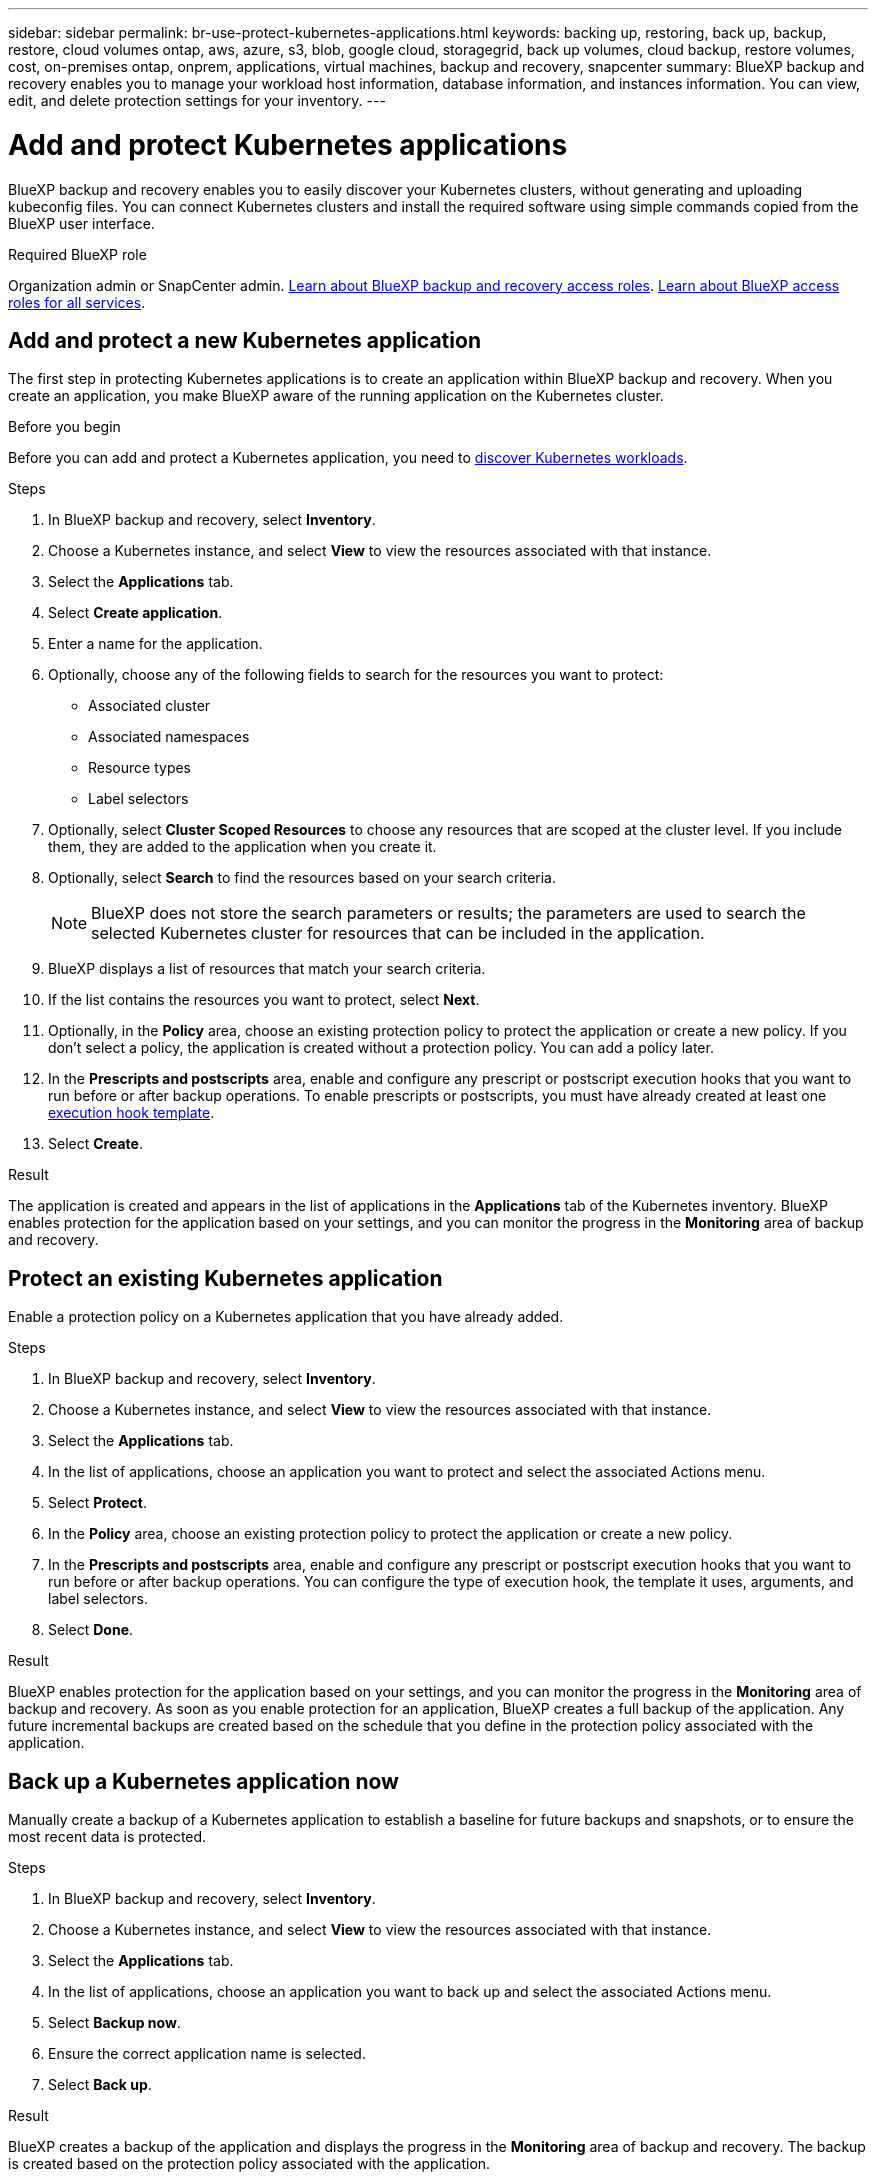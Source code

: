 ---
sidebar: sidebar
permalink: br-use-protect-kubernetes-applications.html
keywords: backing up, restoring, back up, backup, restore, cloud volumes ontap, aws, azure, s3, blob, google cloud, storagegrid, back up volumes, cloud backup, restore volumes, cost, on-premises ontap, onprem, applications, virtual machines, backup and recovery, snapcenter
summary: BlueXP backup and recovery enables you to manage your workload host information, database information, and instances information. You can view, edit, and delete protection settings for your inventory.  
---

= Add and protect Kubernetes applications 
:hardbreaks:
:nofooter:
:icons: font
:linkattrs:
:imagesdir: ./media/

[.lead]
BlueXP backup and recovery enables you to easily discover your Kubernetes clusters, without generating and uploading kubeconfig files. You can connect Kubernetes clusters and install the required software using simple commands copied from the BlueXP user interface.

.Required BlueXP role

Organization admin or SnapCenter admin. link:reference-roles.html[Learn about BlueXP backup and recovery access roles]. https://docs.netapp.com/us-en/bluexp-setup-admin/reference-iam-predefined-roles.html[Learn about BlueXP access roles for all services^].

== Add and protect a new Kubernetes application
The first step in protecting Kubernetes applications is to create an application within BlueXP backup and recovery. When you create an application, you make BlueXP aware of the running application on the Kubernetes cluster.

.Before you begin
Before you can add and protect a Kubernetes application, you need to link:br-start-discover.html[discover Kubernetes workloads].

.Steps

. In BlueXP backup and recovery, select *Inventory*.
. Choose a Kubernetes instance, and select *View* to view the resources associated with that instance.
. Select the *Applications* tab.
. Select *Create application*.
. Enter a name for the application.
. Optionally, choose any of the following fields to search for the resources you want to protect:
+
* Associated cluster
* Associated namespaces 
* Resource types
* Label selectors
. Optionally, select *Cluster Scoped Resources* to choose any resources that are scoped at the cluster level. If you include them, they are added to the application when you create it.
. Optionally, select *Search* to find the resources based on your search criteria.
+
NOTE: BlueXP does not store the search parameters or results; the parameters are used to search the selected Kubernetes cluster for resources that can be included in the application. 
. BlueXP displays a list of resources that match your search criteria.
. If the list contains the resources you want to protect, select *Next*.
. Optionally, in the *Policy* area, choose an existing protection policy to protect the application or create a new policy. If you don't select a policy, the application is created without a protection policy. You can add a policy later.
. In the *Prescripts and postscripts* area, enable and configure any prescript or postscript execution hooks that you want to run before or after backup operations. To enable prescripts or postscripts, you must have already created at least one link:br-use-manage-execution-hook-templates.html[execution hook template].
. Select *Create*.

.Result 
The application is created and appears in the list of applications in the *Applications* tab of the Kubernetes inventory. BlueXP enables protection for the application based on your settings, and you can monitor the progress in the *Monitoring* area of backup and recovery.

== Protect an existing Kubernetes application
Enable a protection policy on a Kubernetes application that you have already added. 

.Steps
. In BlueXP backup and recovery, select *Inventory*.
. Choose a Kubernetes instance, and select *View* to view the resources associated with that instance.
. Select the *Applications* tab.
. In the list of applications, choose an application you want to protect and select the associated Actions menu.
. Select *Protect*.
. In the *Policy* area, choose an existing protection policy to protect the application or create a new policy.
. In the *Prescripts and postscripts* area, enable and configure any prescript or postscript execution hooks that you want to run before or after backup operations. You can configure the type of execution hook, the template it uses, arguments, and label selectors.
. Select *Done*.

.Result
BlueXP enables protection for the application based on your settings, and you can monitor the progress in the *Monitoring* area of backup and recovery. As soon as you enable protection for an application, BlueXP creates a full backup of the application. Any future incremental backups are created based on the schedule that you define in the protection policy associated with the application.

== Back up a Kubernetes application now
Manually create a backup of a Kubernetes application to establish a baseline for future backups and snapshots, or to ensure the most recent data is protected.

.Steps
. In BlueXP backup and recovery, select *Inventory*.
. Choose a Kubernetes instance, and select *View* to view the resources associated with that instance.
. Select the *Applications* tab.
. In the list of applications, choose an application you want to back up and select the associated Actions menu.
. Select *Backup now*.
. Ensure the correct application name is selected.
. Select *Back up*.

.Result
BlueXP creates a backup of the application and displays the progress in the *Monitoring* area of backup and recovery. The backup is created based on the protection policy associated with the application.
